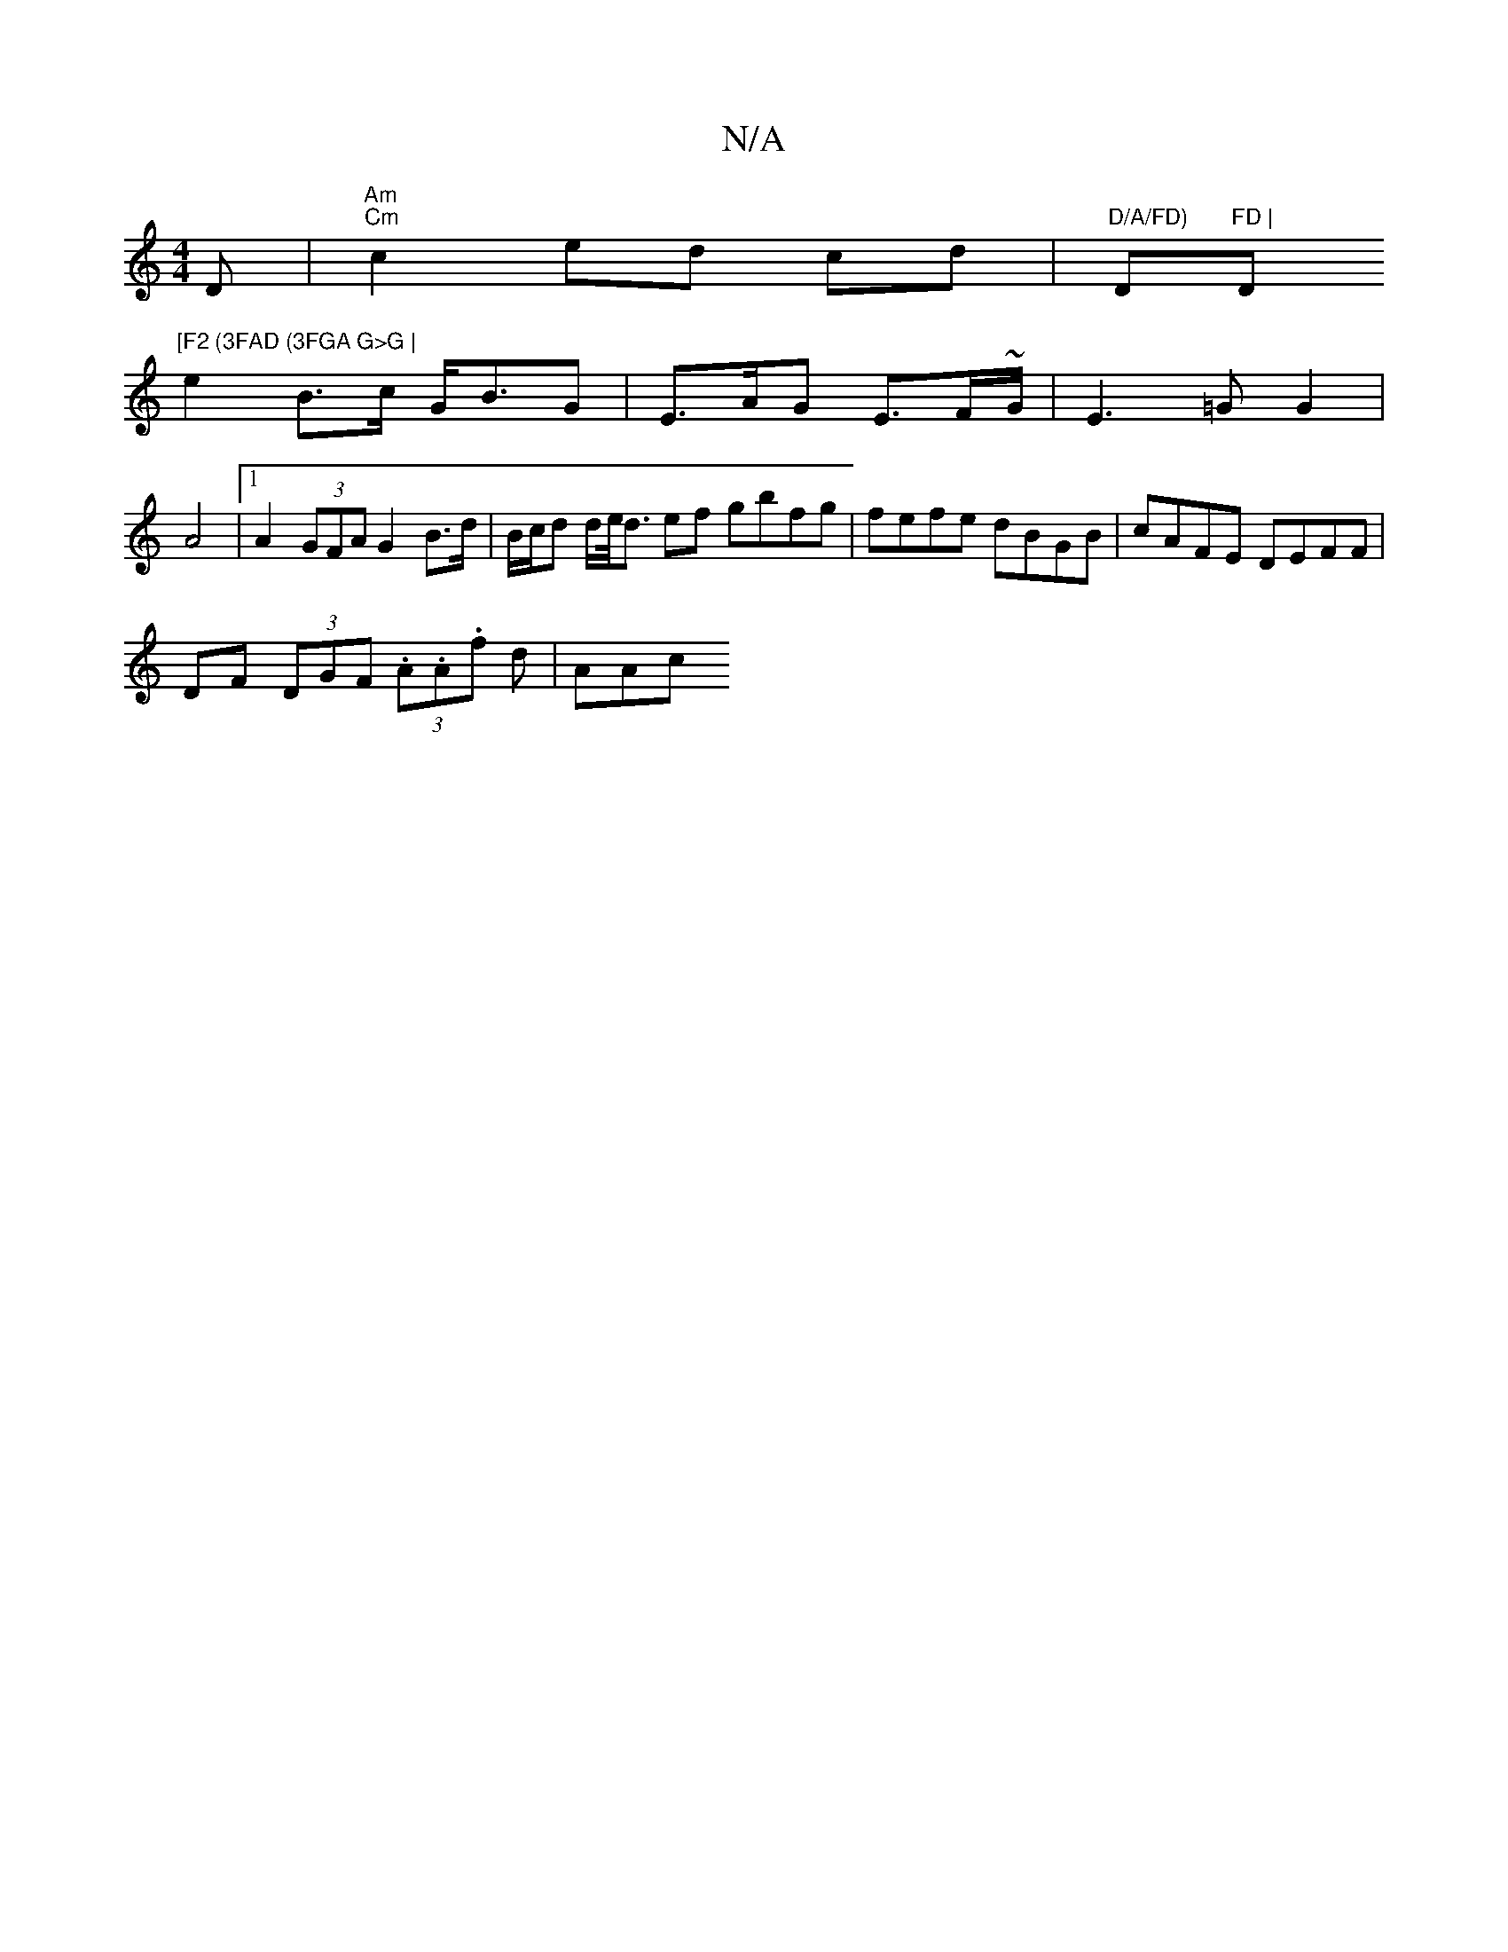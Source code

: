 X:1
T:N/A
M:4/4
R:N/A
K:Cmajor
D | "Am" "Cm"c2 ed cd|"D/A/FD)"D"FD | "D"[F2 (3FAD (3FGA G>G |
e2 B>c G<BG | E>AG E>F~G/2 | E3 =G G2 |
A4 |1 A2 (3GFA G2 B>d | B/c/d d/e/<d ef gbfg | fefe dBGB | cAFE DEFF |
DF (3DGF (3.A.A.f d | AAc 